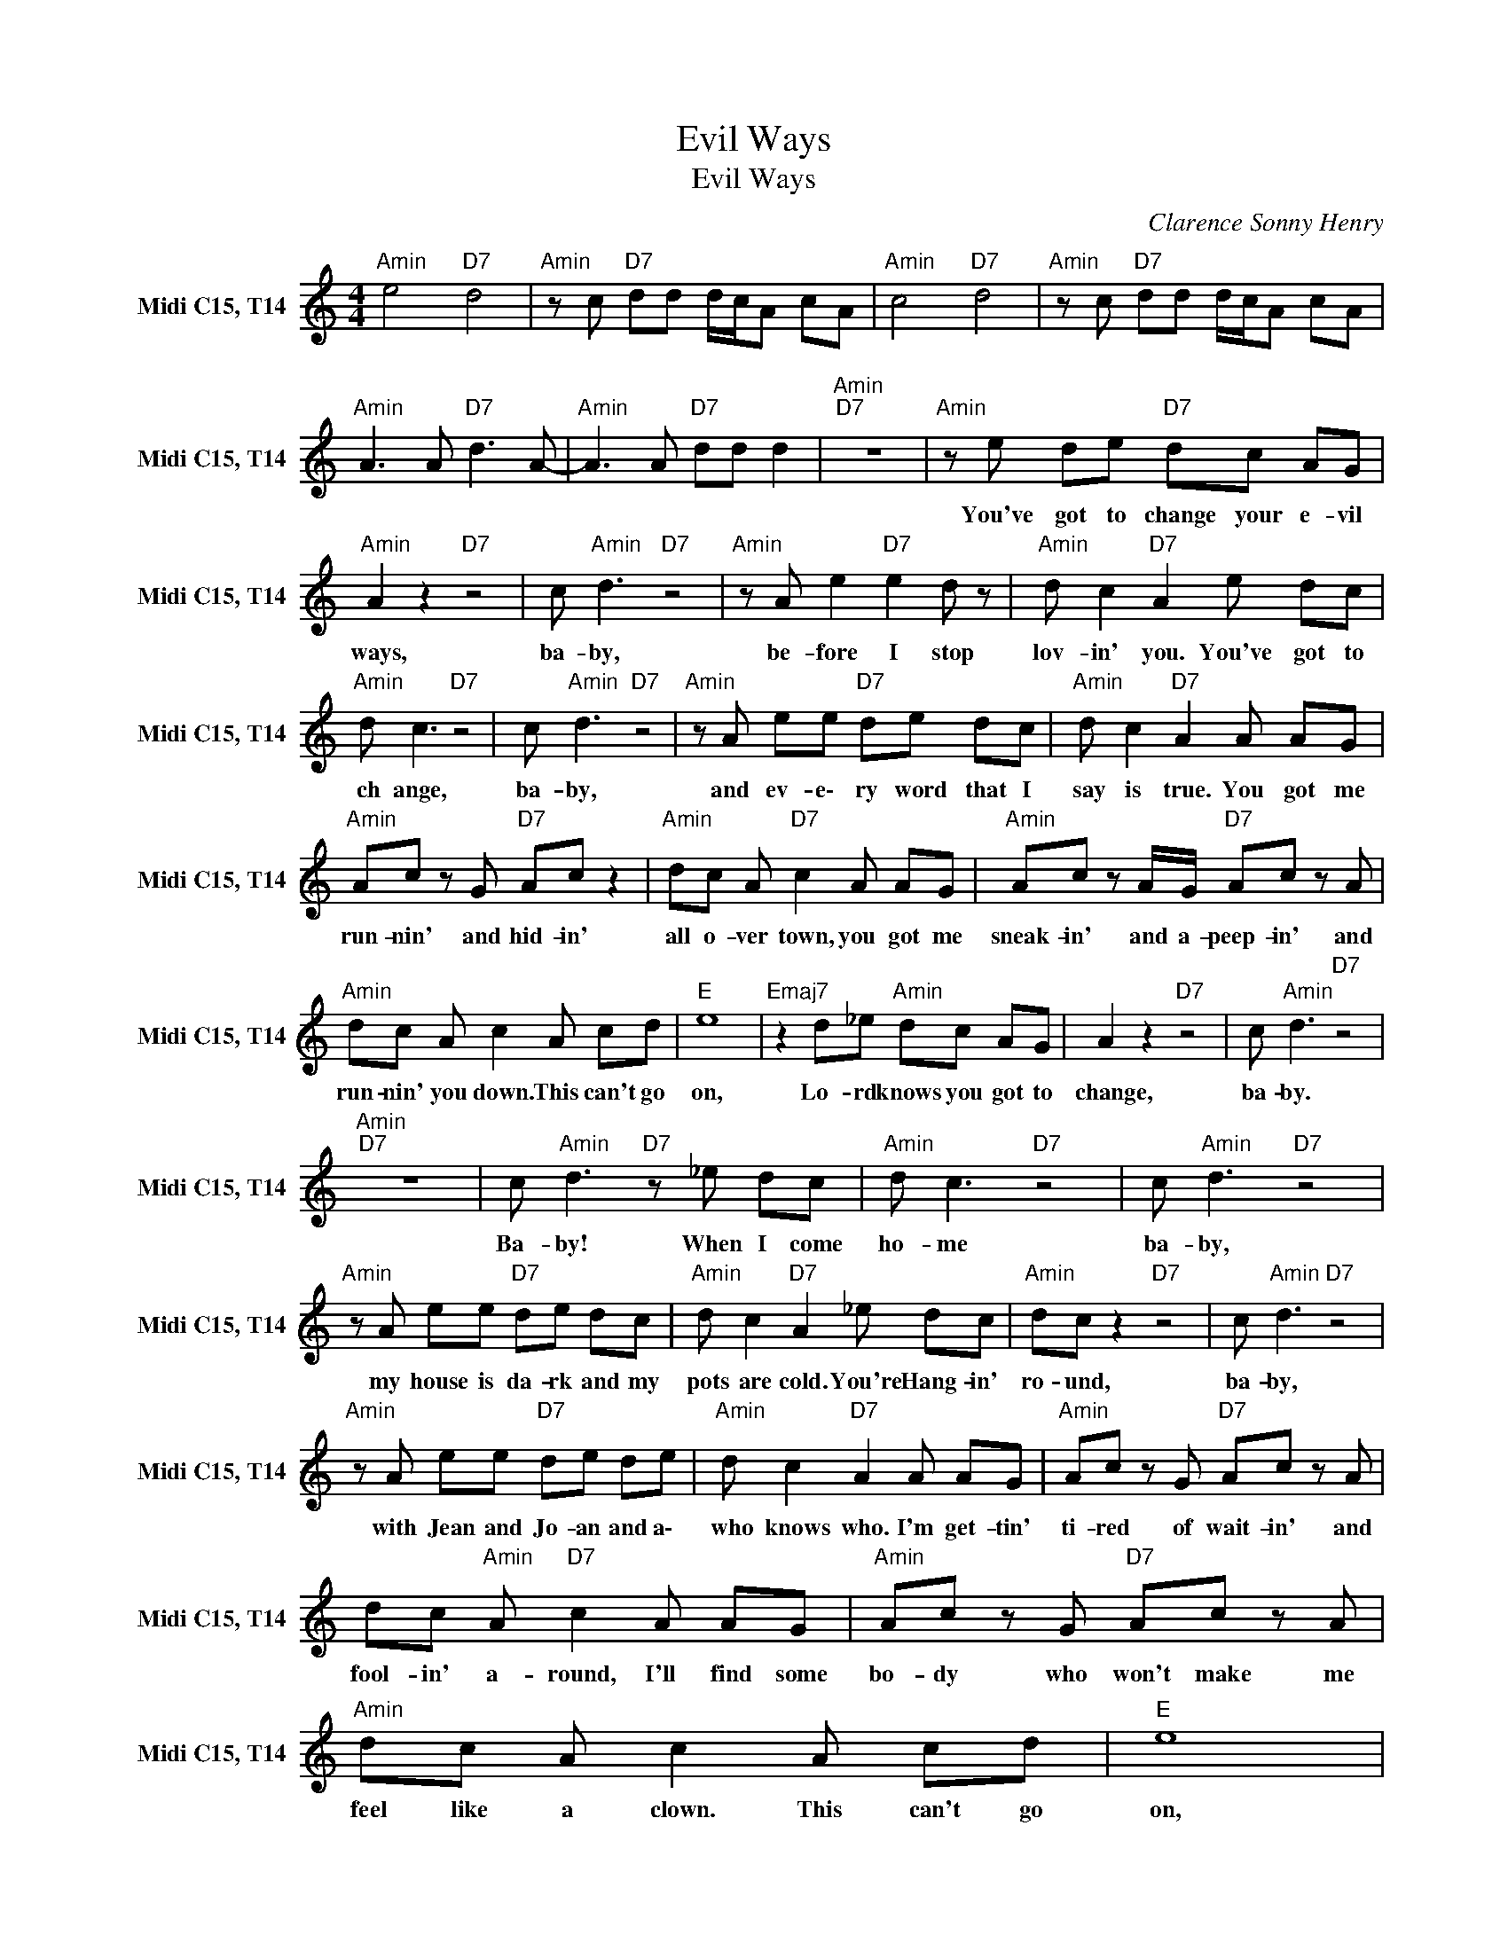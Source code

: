 X:1
T:Evil Ways
T:Evil Ways
C:Clarence Sonny Henry
Z:All Rights Reserved
L:1/8
M:4/4
K:C
V:1 treble nm="Midi C15, T14" snm="Midi C15, T14"
%%MIDI channel 3
%%MIDI program 66
V:1
"Amin" e4"D7" d4 |"Amin" z c"D7" dd d/c/A cA |"Amin" c4"D7" d4 |"Amin" z c"D7" dd d/c/A cA | %4
w: ||||
"Amin" A3 A"D7" d3 A- |"Amin" A3 A"D7" dd d2 |"Amin""D7" z8 |"Amin" z e de"D7" dc AG | %8
w: |||You've ~got ~to ~change ~your ~e- vil|
"Amin" A2 z2"D7" z4 | c"Amin" d3"D7" z4 |"Amin" z A e2"D7" e2 d z |"Amin" d c2"D7" A2 e dc | %12
w: ~ways,|ba- by,|~be- fore ~I ~stop|~lov- in' ~you. You've ~got ~to|
"Amin" d c3"D7" z4 | c"Amin" d3"D7" z4 |"Amin" z A ee"D7" de dc |"Amin" d c2"D7" A2 A AG | %16
w: ~ch ange,|~ba- by,|and ~ev- e\- ry ~word ~that ~I|~say ~is ~true. You ~got ~me|
"Amin" Ac z G"D7" Ac z2 |"Amin" dc A"D7" c2 A AG |"Amin" Ac z A/G/"D7" Ac z A | %19
w: ~run- nin' ~and ~hid- in'|~all ~o- ver ~town, you ~got ~me|~sneak- in' ~and ~a- peep- in' and|
"Amin" dc A c2 A cd |"E " e8 |"Emaj7" z2 d_e"Amin" dc AG | A2 z2"D7" z4 | c"Amin" d3"D7" z4 | %24
w: ~run- nin' ~you ~down. This ~can't ~go|~on,|Lo- rd knows ~you ~got ~to|~change,|~ba- by.|
"Amin""D7" z8 | c"Amin" d3"D7" z _e dc |"Amin" d c3"D7" z4 | c"Amin" d3"D7" z4 | %28
w: |Ba- by! When I come|ho- me|~ba- by,|
"Amin" z A ee"D7" de dc |"Amin" d c2"D7" A2 _e dc |"Amin" dc z2"D7" z4 | c"Amin" d3"D7" z4 | %32
w: my ~house ~is ~da- rk ~and ~my|~pots ~are ~cold. You're Hang- in'|ro- ~und,|~ba- by,|
"Amin" z A ee"D7" de de |"Amin" d c2"D7" A2 A AG |"Amin" Ac z G"D7" Ac z A | %35
w: with ~Jean ~and ~Jo- an and a\-|~who ~knows ~who. I'm ~get- tin'|~ti- red ~of ~wait- in' and|
 dc"Amin" A"D7" c2 A AG |"Amin" Ac z G"D7" Ac z A |"Amin" dc A c2 A cd |"E " e8 | %39
w: ~fool- in' ~a- round, I'll ~find ~some|bo- dy who ~won't ~make ~me|~feel ~like ~a ~clown. This ~can't ~go|~on,|
"Emaj7" z2 d_e"Amin" dc AG | A2"D7" B6 |"Amin" c4"D7" d4 |"Amin" z c"D7" dd- d/c/A cA | %43
w: Lo- rd knows ~you ~got ~to|~change. *|||
"Amin""D7" z8 |"Amin" z4"D7" z e dc |"Amin" d c3"D7" z4 | c"Amin" d3"D7" z4 | %47
w: |When I come|ho- me|~ba- by,|
"Amin" z A ee"D7" de dc |"Amin" d c2"D7" A2 _e dc |"Amin" dc z2"D7" z4 | c"Amin" d3"D7" z4 | %51
w: my ~house ~is ~da- rk ~and ~my|~pots ~are ~cold. You're hang- in'|ro- und,|~ba- by,|
"Amin" z A ee"D7" de de |"Amin" d c2"D7" A2 A AG |"Amin" Ac z G"D7" Ac z A | %54
w: with ~Jean ~and ~Jo- an and a\-|~who ~knows ~who. I'm ~get- tin'|~ti- red ~of ~wait in' and|
 dc"Amin" A"D7" c2 A AG |"Amin" Ac z G"D7" Ac z A |"Amin" dc A c2 A cd | e8 | z2 e2 g2 ga- | %59
w: ~fool- in' ~a- round, I'll ~find ~some-|bo- dy who ~won't ~make ~me|~feel ~like ~a ~clown. This ~can't ~go|~on,|Your ~E- vil ~ways!|
"D7" a8- |"Amin""D7" a8- |"Amin""D7" a8- |"Amin""D7" a8- |"Amin" a8 |] %64
w: |||||


